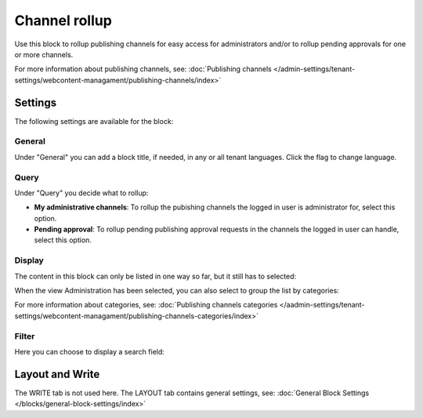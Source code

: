 Channel rollup
==============================================

Use this block to rollup publishing channels for easy access for administrators and/or to rollup pending approvals for one or more channels.

For more information about publishing channels, see: :doc:`Publishing channels </admin-settings/tenant-settings/webcontent-managament/publishing-channels/index>`

Settings
*********
The following settings are available for the block:

.. image:: channel-rollup-settings-v75.png

General
----------
Under "General" you can add a block title, if needed, in any or all tenant languages. Click the flag to change language.

.. image:: channel-rollup-settings-general-v75.png

Query
---------
Under "Query" you decide what to rollup:

.. image:: channel-rollup-settings-query.png

+ **My administrative channels**: To rollup the pubishing channels the logged in user is administrator for, select this option.
+ **Pending approval**: To rollup pending publishing approval requests in the channels the logged in user can handle, select this option.

Display
---------
The content in this block can only be listed in one way so far, but it still has to selected:

.. image:: channel-rollup-settings-display-1.png

When the view Administration has been selected, you can also select to group the list by categories:

.. image:: channel-rollup-settings-display-2.png

For more information about categories, see: :doc:`Publishing channels categories </aadmin-settings/tenant-settings/webcontent-managament/publishing-channels-categories/index>`

Filter
--------
Here you can choose to display a search field:

.. image:: channel-rollup-settings-filter.png

Layout and Write
******************
The WRITE tab is not used here. The LAYOUT tab contains general settings, see: :doc:`General Block Settings </blocks/general-block-settings/index>`
